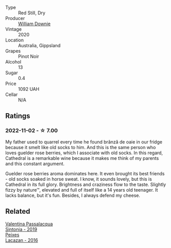 #+attr_html: :class wine-main-image
[[file:/images/41/ef7527-c28f-412b-a39e-bfc0cd8338ef/2022-10-29-13-35-31-DAEF150E-5F91-466C-963C-8690EDE850B2-1-105-c@512.webp]]

- Type :: Red Still, Dry
- Producer :: [[barberry:/producers/d5c25398-189f-42e2-a22b-e72277ecf7c6][William Downie]]
- Vintage :: 2020
- Location :: Australia, Gippsland
- Grapes :: Pinot Noir
- Alcohol :: 13
- Sugar :: 0.4
- Price :: 1092 UAH
- Cellar :: N/A

** Ratings

*** 2022-11-02 - ☆ 7.00

My father used to quarrel every time he found brânză de oaie in our fridge because it smelt like old socks to him. And this is the same person who loves guelder rose berries, which I associate with old socks. In this regard, Cathedral is a remarkable wine because it makes me think of my parents and this constant argument.

Guelder rose berries aroma dominates here. It even brought its best friends - old socks soaked in horse sweat. I know, it sounds lovely, but this is Cathedral in its full glory. Brightness and craziness flow to the taste. Slightly fizzy by nature™, elevated and full of itself like a 14 years old teenager. It lacks balance, but it's fun. Besides, I always defend my cheese.

** Related

#+begin_export html
<div class="flex-container">
  <a class="flex-item flex-item-left" href="/wines/39a934ab-0f33-4466-894b-72d822ce15d4.html">
    <img class="flex-bottle" src="/images/39/a934ab-0f33-4466-894b-72d822ce15d4/2022-09-26-18-51-46-A2B7302D-7755-4B5E-A7CC-8C8CCF973665-1-102-o@512.webp"></img>
    <section class="h">Valentina Passalacqua</section>
    <section class="h text-bolder">Sintonia - 2019</section>
  </a>

  <a class="flex-item flex-item-right" href="/wines/42b951a5-fd0c-4b19-9512-90474df63916.html">
    <img class="flex-bottle" src="/images/42/b951a5-fd0c-4b19-9512-90474df63916/2022-08-29-17-24-11-2288B02A-6353-469F-8703-B6E381706774-1-105-c@512.webp"></img>
    <section class="h">Peixes</section>
    <section class="h text-bolder">Lacazan - 2016</section>
  </a>

</div>
#+end_export
